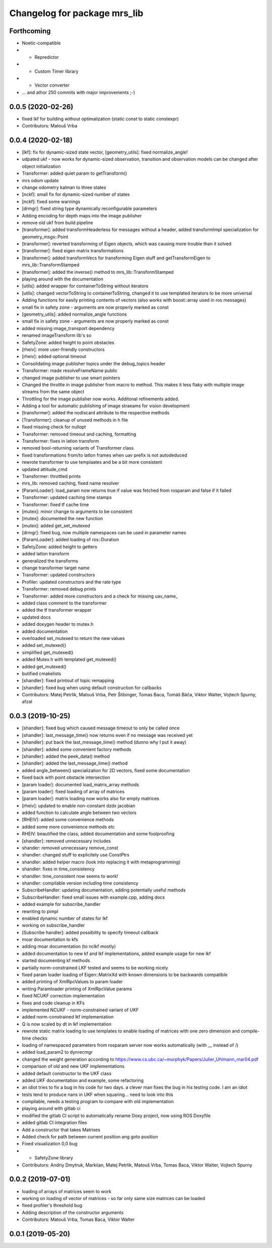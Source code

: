 ^^^^^^^^^^^^^^^^^^^^^^^^^^^^^
Changelog for package mrs_lib
^^^^^^^^^^^^^^^^^^^^^^^^^^^^^

Forthcoming
-----------
* Noetic-compatible
* + Repredictor
* + Custom Timer library
* + Vector converter
* ... and athor 250 commits with major improvements ;-)

0.0.5 (2020-02-26)
------------------
* fixed lkf for building without optimalization (static const to static constexpr)
* Contributors: Matouš Vrba

0.0.4 (2020-02-18)
------------------
* [lkf]: fix for dynamic-sized state vector, [geometry_utils]: fixed normalize_angle!
* udpated ukf - now works for dynamic-sized observation, transition and observation models can be changed after object initialization
* Transformer: added quiet param to getTransform()
* mrs odom update
* change odometry kalman to three states
* [nckf]: small fix for dynamic-sized number of states
* [nckf]: fixed some warnings
* [drmgr]: fixed string type dynamically reconfigurable parameters
* Adding encoding for depth maps into the image publisher
* remove old ukf from build pipeline
* [transformer]: added transformHeaderless for messages without a header, added transformImpl specialization for geometry_msgs::Point
* [transformer]: reverted transforming of Eigen objects, which was causing more trouble than it solved
* [transformer]: fixed eigen matrix transformations
* [transformer]: added transformVecs for transforming Eigen stuff and getTransformEigen to mrs_lib::TransformStamped
* [transformer]: added the inverse() method to mrs_lib::TransformStamped
* playing around with the documentation
* [utils]: added wrapper for containerToString without iterators
* [utils]: changed vectorToString to containerToString, changed it to use templated iterators to be more universal
* Adding functions for easily printing contents of vectors (also works with boost::array used in ros messages)
* small fix in safety zone - arguments are now properly marked as const
* [geometry_utils]: added normalize_angle functions
* small fix in safety zone - arguments are now properly marked as const
* added missing image_transport dependency
* renamed imageTransform lib's so
* SafetyZone: added height to point obstacles
* [rheiv]: more user-friendly constructors
* [rheiv]: added optional timeout
* Consolidating image publisher topics under the debug_topics header
* Transformer: made resolveFrameName public
* changed image publisher to use smart pointers
* Changed the throttle in image publisher from macro to method. This makes it less flaky with multiple image streams from the same object
* Throttling for the image publisher now works. Additonal refinements added.
* Adding a tool for automatic publishing of image straeams for vision development
* [transformer]: added the nodiscard attribute to the respective methods
* [Transformer]: cleanup of unused methods in h file
* fixed missing check for nullopt
* Transformer: removed timeout and caching, formatting
* Transformer: fixes in latlon transform
* removed bool-returning variants of Transformer class
* fixed transformations from/to latlon frames when uav prefix is not autodeduced
* rewrote transformer to use templaates and be a bit more consistent
* updated attitude_cmd
* Transformer: throttled prints
* mrs_lib: removed caching, fixed name resolver
* [ParamLoader]: load_param now returns true if value was fetched from rosparam and false if it failed
* Transformer: updated caching time stamps
* Transformer: fixed tf cache time
* [mutex]: minor change to arguments to be consistent
* [mutex]: documented the new function
* [mutex]: added get_set_mutexed
* [drmgr]: fixed bug, now multiple namespaces can be used in parameter names
* [ParamLoader]: added loading of ros::Duration
* SafetyZone: added height to getters
* added latlon transform
* generalized the transforms
* change transformer target name
* Transformer: updated constructors
* Profiler: updated constructors and the rate type
* Transformer: removed debug prints
* Transformer: added more constructors and a check for missing uav_name\_
* added class comment to the transformer
* added the tf transformer wrapper
* updated docs
* added doxygen header to mutex.h
* added documentation
* overloaded set_mutexed to return the new values
* added set_mutexed()
* simplified get_mutexed()
* added Mutex.h with templated get_mutexed()
* added get_mutexed()
* butified cmakelists
* [shandler]: fixed printout of topic remapping
* [shandler]: fixed bug when using default construction for callbacks
* Contributors: Matej Petrlik, Matouš Vrba, Petr Štibinger, Tomas Baca, Tomáš Báča, Viktor Walter, Vojtech Spurny, afzal

0.0.3 (2019-10-25)
------------------
* [shandler]: fixed bug which caused message timeout to only be called once
* [shandler]: last_message_time() now returns even if no message was received yet
* [shandler]: put back the last_message_time() method (dunno why I put it away)
* [shandler]: added some convenient factory methods
* [shandler]: added the peek_data() method
* [shandler]: added the last_message_time() method
* added angle_between() specialization for 2D vectors, fixed some documentation
* fixed back with point obstacle intersection
* [param loader]: documented load_matrix_array methods
* [param loader]: fixed loading of array of matrices
* [param loader]: matrix loading now works also for empty matrices
* [rheiv]: updated to enable non-constant dzdx jacobian
* added function to calculate angle between two vectors
* [RHEIV]: added some convenience methods
* added some more convenience methods etc
* RHEIV: beautified the class, added documentation and some foolproofing
* [shandler]: removed unnecessary includes
* shander: removed unnecessary remove_const
* shandler: changed stuff to explicitely use ConstPtrs
* shandler: added helper macro (look into replacing it with metaprogramming)
* shandler: fixes in time_consistency
* shandler: time_consistent now seems to work!
* shandler: compilable version including time consistency
* SubscribeHandler: updating documentation, adding potentially useful methods
* SubscribeHandler: fixed small issues with example.cpp, adding docs
* added example for subscribe_handler
* rewriting to pimpl
* enabled dynamic number of states for lkf
* working on subscribe_handler
* [Subscribe handler]: added possibility to specify timeout callback
* moar documentation to kfs
* adding moar documentation (to nclkf mostly)
* added documentation to new kf and lkf implementations, added example usage for new lkf
* started documenting kf methods
* partially norm-constrained LKF tested and seems to be working nicely
* fixed param loader loading of Eigen::MatrixXd with known dimensions to be backwards compatible
* added printing of XmlRpcValues to param loader
* writing Paramloader printing of XmlRpcValue params
* fixed NCUKF correction implementation
* fixes and code cleanup in KFs
* implemented NCUKF - norm-constrained variant of UKF
* added norm-constrained lkf implementation
* Q is now scaled by dt in lkf implementation
* rewrote static matrix loading to use templates to enable loading of matrices with one zero dimension and compile-time checks
* loading of namespaced parameters from rosparam server now works automatically (with _\_ instead of /)
* added load_param2 to dynrecmgr
* changed the weight generation according to https://www.cs.ubc.ca/~murphyk/Papers/Julier_Uhlmann_mar04.pdf
* comparison of old and new UKF implementations
* added default constructor to the UKF class
* added UKF documentation and example, some refactoring
* an idiot tries to fix a bug in his code for two days. a clever man fixes the bug in his testing code. I am an idiot
* tests tend to produce nans in UKF when squaring... need to look into this
* compilable, needs a testing program to compare with old implementation
* playing around with gitlab ci
* modified the gitlab CI script to automatically rename Doxy project, now using ROS Doxyfile
* added gitlab CI integration files
* Add a constructor that takes Matrixes
* Added check for path between current position ang goto position
* Fixed visualization 0,0 bug
* + SafetyZone library
* Contributors: Andriy Dmytruk, Markiian, Matej Petrlik, Matouš Vrba, Tomas Baca, Viktor Walter, Vojtech Spurny

0.0.2 (2019-07-01)
------------------
* loading of arrays of matrices seem to work
* working on loading of vector of matrices - so far only same size matrices can be loaded
* fixed profiler's threshold bug
* Adding description of the constructor arguments
* Contributors: Matouš Vrba, Tomas Baca, Viktor Walter

0.0.1 (2019-05-20)
------------------
